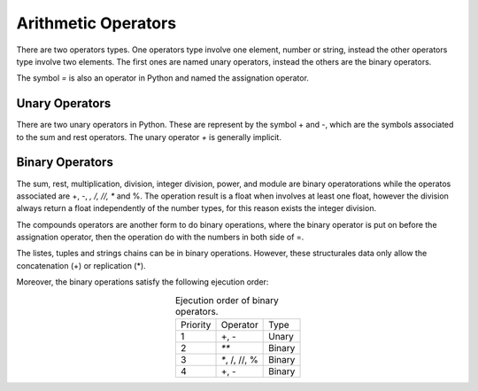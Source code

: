 Arithmetic Operators
--------------------

There are two operators types. One operators type involve one element, number or string, instead the other operators type involve two elements. The first ones are named unary operators, instead the others are the binary operators.

The symbol *=* is also an operator in Python and named the assignation operator.


Unary Operators
^^^^^^^^^^^^^^^

There are two unary operators in Python. These are represent by the symbol + and -, which are the symbols associated to the sum and rest operators. The unary operator *+* is generally implicit.

.. code-block:: python
   :caption: Unary operators.

   # + example
   one = 1
   one = +1
   # - example
   minus_one = -1


Binary Operators
^^^^^^^^^^^^^^^^

The sum, rest, multiplication, division, integer division, power, and module are binary operatorations while the operatos associated are +, -, *, /, //, ** and %. The operation result is a float when involves at least one float, however the division always return a float independently of the number types, for this reason exists the integer division.

.. code-block:: python
   :caption: Binary operators.

   # + example
   three = 1 + 2
   # - example
   one = 2. - 1. 
   # * example
   two = 1 * 2.
   # / example
   two = 2 / 1 
   # // example
   two = 2 // 1
   # ** example
   four = 2**2
   # % example
   one = 3%2

The compounds operators are another form to do binary operations, where the binary operator is put on before the assignation operator, then the operation do with the numbers in both side of =. 

.. code-block:: python
   :caption: Binary operators with compounds operators.

   # + example
   three = 2
   three += 1
   # - example
   one = 2
   one -= 1. 
   # * example
   two = 1
   two *= 2.
   # / example
   two = 2
   two /= 1
   # // example
   two // =  1
   # ** example
   four = 2
   four **= 2
   # % example
   one = 3
   one %= 2

The listes, tuples and strings chains can be in binary operations. However, these structurales data only allow the concatenation (+) or replication (*).

.. code-block:: python
   :caption: Binary operators over listes and tuples.

   # + examples
   hello_world = "Hello" + " " + "World!"   # = "Hello World"
   two_tuples = (2, 3) + (4, 5)             # = (2, 3, 4, 5)
   two_tuples =  2, 3 + 4, 5                # = (2, 3, 4, 5)
   two_list   =  [2, 3] + [4, 5]            # = [2, 3, 4, 5]
   # * examples
   two_hello  = "Hello" * 2                 # = "HelloHello"
   two_tuples = (2, 3) * 2                  # = (2, 3, 2, 3)
   two_list   =  [2, 3] * 2                 # = [2, 3, 2, 3]

Moreover, the binary operations satisfy the following ejecution order:

.. table:: Ejecution order of binary operators. 
   :align: center

   +-------------+-------------+---------+
   | Priority    | Operator    |  Type   |
   +-------------+-------------+---------+
   |     1       | +, -        | Unary   |
   +-------------+-------------+---------+
   |     2       |  `**`       |  Binary |
   +-------------+-------------+---------+
   |     3       |`*`, /, //, %|  Binary | 
   +-------------+-------------+---------+
   |     4       |  +, -       |  Binary | 
   +-------------+-------------+---------+